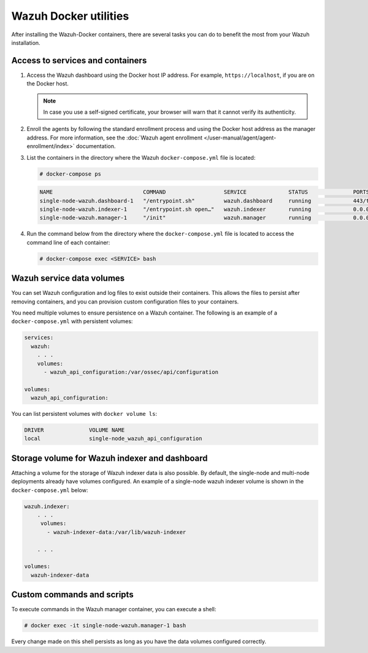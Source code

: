 .. Copyright (C) 2015, Wazuh, Inc.

.. meta::
  :description: Check the tasks that help you benefit the most from the installation of Wazuh after the installation of the Wazuh-Docker. 
  
Wazuh Docker utilities
======================

After installing the Wazuh-Docker containers, there are several tasks you can do to benefit the most from your Wazuh installation.

..
   .. contents::
      :local:
      :depth: 1
      :backlinks: none

Access to services and containers
---------------------------------

#. Access the Wazuh dashboard using the Docker host IP address. For example, ``https://localhost``, if you are on the Docker host.

   .. note::

      In case you use a self-signed certificate, your browser will warn that it cannot verify its authenticity.

#. Enroll the agents by following the standard enrollment process and using the Docker host address as the manager address. For more information, see the :doc:`Wazuh agent enrollment </user-manual/agent/agent-enrollment/index>` documentation.

#. List the containers in the directory where the Wazuh ``docker-compose.yml`` file is located:

   .. code-block:: console

      # docker-compose ps

   .. code-block:: none
      :class: output

      NAME                            COMMAND                  SERVICE             STATUS              PORTS
      single-node-wazuh.dashboard-1   "/entrypoint.sh"         wazuh.dashboard     running             443/tcp, 0.0.0.0:443->5601/tcp
      single-node-wazuh.indexer-1     "/entrypoint.sh open…"   wazuh.indexer       running             0.0.0.0:9200->9200/tcp
      single-node-wazuh.manager-1     "/init"                  wazuh.manager       running             0.0.0.0:1514-1515->1514-1515/tcp, 0.0.0.0:514->514/udp, 0.0.0.0:55000->55000/tcp, 1516/tcp

#. Run the command below from the directory where the ``docker-compose.yml`` file is located to access the command line of each container:

   .. code-block:: console

      # docker-compose exec <SERVICE> bash

Wazuh service data volumes
--------------------------

You can set Wazuh configuration and log files to exist outside their containers. This allows the files to persist after removing containers, and you can provision custom configuration files to your containers.

You need multiple volumes to ensure persistence on a Wazuh container. The following is an example of a ``docker-compose.yml`` with persistent volumes:

.. code-block:: yaml

   services:
     wazuh:
       . . .
       volumes:
         - wazuh_api_configuration:/var/ossec/api/configuration

   volumes:
     wazuh_api_configuration:

You can list persistent volumes with ``docker volume ls``:

.. code-block:: none
   :class: output

   DRIVER              VOLUME NAME
   local               single-node_wazuh_api_configuration

Storage volume for Wazuh indexer and dashboard
----------------------------------------------

Attaching a volume for the storage of Wazuh indexer data is also possible. By default, the single-node and multi-node deployments already have volumes configured. An example of a single-node wazuh indexer volume is shown in the ``docker-compose.yml`` below:

.. code-block:: yaml

   wazuh.indexer:
       . . .
        volumes:
          - wazuh-indexer-data:/var/lib/wazuh-indexer

       . . .

   volumes:
     wazuh-indexer-data


Custom commands and scripts
---------------------------

To execute commands in the Wazuh manager container, you can execute a shell:

.. code-block:: console

   # docker exec -it single-node-wazuh.manager-1 bash

Every change made on this shell persists as long as you have the data volumes configured correctly.
